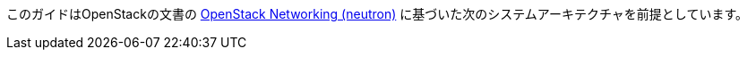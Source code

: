 このガイドはOpenStackの文書の
http://docs.openstack.org/kilo/install-guide/install/apt/content/ch_basic_environment.html#basics-networking-neutron[OpenStack Networking (neutron)]
に基づいた次のシステムアーキテクチャを前提としています。

